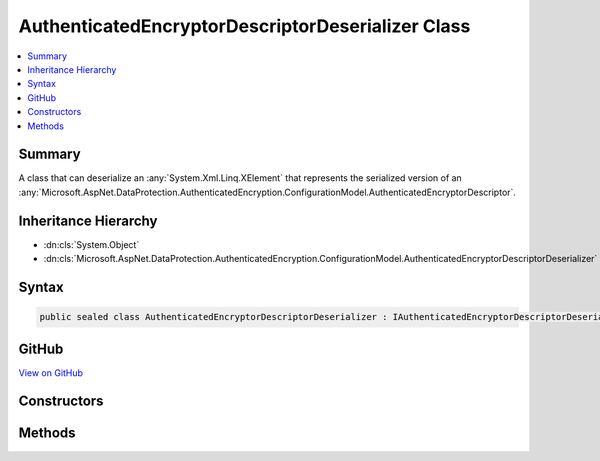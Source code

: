

AuthenticatedEncryptorDescriptorDeserializer Class
==================================================



.. contents:: 
   :local:



Summary
-------

A class that can deserialize an :any:`System.Xml.Linq.XElement` that represents the serialized version
of an :any:`Microsoft.AspNet.DataProtection.AuthenticatedEncryption.ConfigurationModel.AuthenticatedEncryptorDescriptor`\.





Inheritance Hierarchy
---------------------


* :dn:cls:`System.Object`
* :dn:cls:`Microsoft.AspNet.DataProtection.AuthenticatedEncryption.ConfigurationModel.AuthenticatedEncryptorDescriptorDeserializer`








Syntax
------

.. code-block:: csharp

   public sealed class AuthenticatedEncryptorDescriptorDeserializer : IAuthenticatedEncryptorDescriptorDeserializer





GitHub
------

`View on GitHub <https://github.com/aspnet/apidocs/blob/master/aspnet/dataprotection/src/Microsoft.AspNet.DataProtection/AuthenticatedEncryption/ConfigurationModel/AuthenticatedEncryptorDescriptorDeserializer.cs>`_





.. dn:class:: Microsoft.AspNet.DataProtection.AuthenticatedEncryption.ConfigurationModel.AuthenticatedEncryptorDescriptorDeserializer

Constructors
------------

.. dn:class:: Microsoft.AspNet.DataProtection.AuthenticatedEncryption.ConfigurationModel.AuthenticatedEncryptorDescriptorDeserializer
    :noindex:
    :hidden:

    
    .. dn:constructor:: Microsoft.AspNet.DataProtection.AuthenticatedEncryption.ConfigurationModel.AuthenticatedEncryptorDescriptorDeserializer.AuthenticatedEncryptorDescriptorDeserializer()
    
        
    
        
        .. code-block:: csharp
    
           public AuthenticatedEncryptorDescriptorDeserializer()
    
    .. dn:constructor:: Microsoft.AspNet.DataProtection.AuthenticatedEncryption.ConfigurationModel.AuthenticatedEncryptorDescriptorDeserializer.AuthenticatedEncryptorDescriptorDeserializer(System.IServiceProvider)
    
        
        
        
        :type services: System.IServiceProvider
    
        
        .. code-block:: csharp
    
           public AuthenticatedEncryptorDescriptorDeserializer(IServiceProvider services)
    

Methods
-------

.. dn:class:: Microsoft.AspNet.DataProtection.AuthenticatedEncryption.ConfigurationModel.AuthenticatedEncryptorDescriptorDeserializer
    :noindex:
    :hidden:

    
    .. dn:method:: Microsoft.AspNet.DataProtection.AuthenticatedEncryption.ConfigurationModel.AuthenticatedEncryptorDescriptorDeserializer.ImportFromXml(System.Xml.Linq.XElement)
    
        
    
        Imports the :any:`Microsoft.AspNet.DataProtection.AuthenticatedEncryption.ConfigurationModel.AuthenticatedEncryptorDescriptor` from serialized XML.
    
        
        
        
        :type element: System.Xml.Linq.XElement
        :rtype: Microsoft.AspNet.DataProtection.AuthenticatedEncryption.ConfigurationModel.IAuthenticatedEncryptorDescriptor
    
        
        .. code-block:: csharp
    
           public IAuthenticatedEncryptorDescriptor ImportFromXml(XElement element)
    

